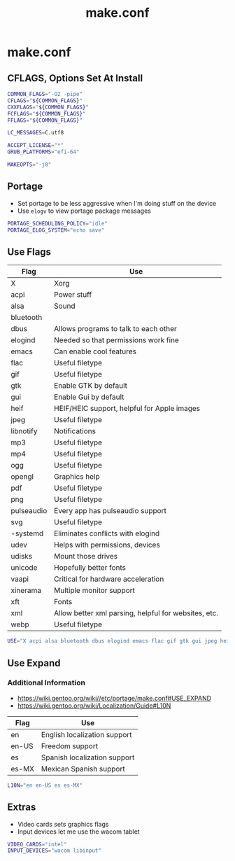 #+TITLE: make.conf
#+PROPERTY: header-args :tangle /sudo::/etc/portage/make.conf

* make.conf
** CFLAGS, Options Set At Install
#+BEGIN_SRC bash
COMMON_FLAGS="-O2 -pipe"
CFLAGS="${COMMON_FLAGS}"
CXXFLAGS="${COMMON_FLAGS}"
FCFLAGS="${COMMON_FLAGS}"
FFLAGS="${COMMON_FLAGS}"

LC_MESSAGES=C.utf8

ACCEPT_LICENSE="*"
GRUB_PLATFORMS="efi-64"

MAKEOPTS="-j8"
#+END_SRC

** Portage
+ Set portage to be less aggressive when I'm doing stuff on the device
+ Use ~elogv~ to view portage package messages
#+BEGIN_SRC bash
PORTAGE_SCHEDULING_POLICY="idle"
PORTAGE_ELOG_SYSTEM="echo save"
#+END_SRC

** Use Flags
| Flag       | Use                                                  |
|------------+------------------------------------------------------|
| X          | Xorg                                                 |
| acpi       | Power stuff                                          |
| alsa       | Sound                                                |
| bluetooth  |                                                      |
| dbus       | Allows programs to talk to each other                |
| elogind    | Needed so that permissions work fine                 |
| emacs      | Can enable cool features                             |
| flac       | Useful filetype                                      |
| gif        | Useful filetype                                      |
| gtk        | Enable GTK by default                                |
| gui        | Enable Gui by default                                |
| heif       | HEIF/HEIC support, helpful for Apple images          |
| jpeg       | Useful filetype                                      |
| libnotify  | Notifications                                        |
| mp3        | Useful filetype                                      |
| mp4        | Useful filetype                                      |
| ogg        | Useful filetype                                      |
| opengl     | Graphics help                                        |
| pdf        | Useful filetype                                      |
| png        | Useful filetype                                      |
| pulseaudio | Every app has pulseaudio support                     |
| svg        | Useful filetype                                      |
| -systemd   | Eliminates conflicts with elogind                    |
| udev       | Helps with permissions, devices                      |
| udisks     | Mount those drives                                   |
| unicode    | Hopefully better fonts                               |
| vaapi      | Critical for hardware acceleration                   |
| xinerama   | Multiple monitor support                             |
| xft        | Fonts                                                |
| xml        | Allow better xml parsing, helpful for websites, etc. |
| webp       | Useful filetype                                      |

#+BEGIN_SRC bash
USE="X acpi alsa bluetooth dbus elogind emacs flac gif gtk gui jpeg heif libnotify mp3 mp4 ogg opengl pdf png pulseaudio svg udev udisks unicode vaapi xinerama xft xml webp"
#+END_SRC

** Use Expand
*** Additional Information
+ https://wiki.gentoo.org/wiki//etc/portage/make.conf#USE_EXPAND
+ https://wiki.gentoo.org/wiki/Localization/Guide#L10N

| Flag  | Use                          |
|-------+------------------------------|
| en    | English localization support |
| en-US | Freedom support              |
| es    | Spanish localization support |
| es-MX | Mexican Spanish support      |

#+BEGIN_SRC bash
L10N="en en-US es es-MX"
#+END_SRC

** Extras
+ Video cards sets graphics flags
+ Input devices let me use the wacom tablet
#+BEGIN_SRC bash
VIDEO_CARDS="intel"
INPUT_DEVICES="wacom libinput"
#+END_SRC
